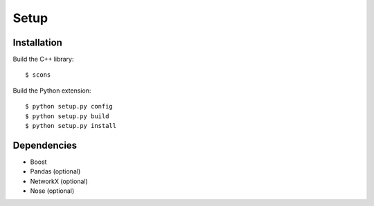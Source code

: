 ---------------
Setup
---------------

Installation
~~~~~~~~~~~~

Build the C++ library::

    $ scons

Build the Python extension::

    $ python setup.py config
    $ python setup.py build
    $ python setup.py install

Dependencies
~~~~~~~~~~~~

- Boost
- Pandas (optional)
- NetworkX (optional)
- Nose (optional)
